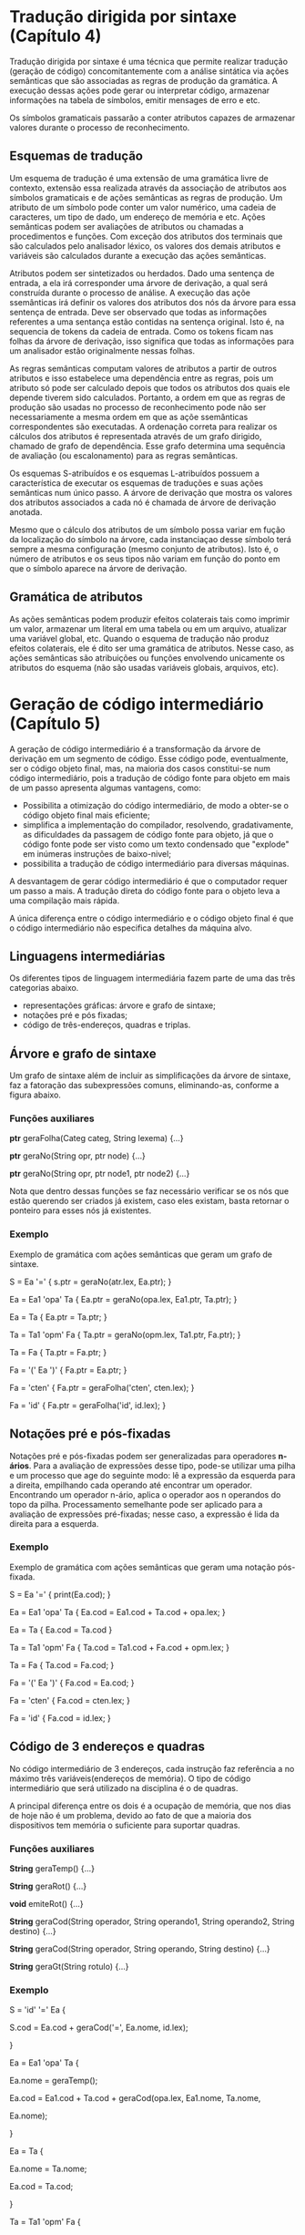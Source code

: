 * Tradução dirigida por sintaxe (Capítulo 4)
  Tradução dirigida por sintaxe é uma técnica que permite realizar
  tradução (geração de código) concomitantemente com a análise
  sintática via ações semânticas que são associadas as regras de
  produção da gramática. A execução dessas ações pode gerar ou interpretar código,
  armazenar informações na tabela de símbolos, emitir mensages de erro
  e etc.

  Os símbolos gramaticais passarão a conter atributos capazes de
  armazenar valores durante o processo de reconhecimento. 

** Esquemas de tradução
   Um esquema de tradução é uma extensão de uma gramática livre de
   contexto, extensão essa realizada através da associação de
   atributos aos símbolos gramaticais e de ações semânticas as regras
   de produção. Um atributo de um símbolo pode conter um valor
   numérico, uma cadeia de caracteres, um tipo de dado, um endereço de
   memória e etc. Ações semânticas podem ser avaliações de atributos
   ou chamadas a procedimentos e funções. Com exceção dos atributos
   dos terminais que são calculados pelo analisador léxico, os valores
   dos demais atributos e variáveis são calculados durante a execução
   das ações semânticas.

   Atributos podem ser sintetizados ou herdados. Dado uma sentença de
   entrada, a ela irá corresponder uma árvore de derivação, a qual
   será construída durante o processo de análise. A execução das açõe
   ssemânticas irá definir os valores dos atributos dos nós da árvore
   para essa sentença de entrada. Deve ser observado que todas as
   informações referentes a uma sentança estão contidas na sentença
   original. Isto é, na sequencia de tokens da cadeia de entrada. Como
   os tokens ficam nas folhas da árvore de derivação, isso significa
   que todas as informações para um analisador estão originalmente
   nessas folhas.

   As regras semânticas computam valores de atributos a partir de
   outros atributos e isso estabelece uma dependência entre as regras,
   pois um atributo só pode ser calculado depois que todos os
   atributos dos quais ele depende tiverem sido calculados. Portanto,
   a ordem em que as regras de produção são usadas no processo de
   reconhecimento pode não ser necessariamente a mesma ordem em que as
   açõe ssemânticas correspondentes são executadas. A ordenação
   correta para realizar os cálculos dos atributos é representada
   através de um grafo dirigido, chamado de grafo de dependência. Esse
   grafo determina uma sequência de avaliação (ou escalonamento) para
   as regras semânticas.

   Os esquemas S-atribuídos e os esquemas L-atribuídos possuem a
   característica de executar os esquemas de traduções e suas ações
   semânticas num único passo. A árvore de derivação que mostra os
   valores dos atributos associados a cada nó é chamada de árvore de
   derivação anotada.

   Mesmo que o cálculo dos atributos de um símbolo possa variar em
   fução da localização do símbolo na árvore, cada instanciaçao desse
   símbolo terá sempre a mesma configuração (mesmo conjunto de
   atributos). Isto é, o número de atributos e os seus tipos não
   variam em função do ponto em que o símbolo aparece na árvore de
   derivação.

** Gramática de atributos
   As ações semânticas podem produzir efeitos colaterais tais como
   imprimir um valor, armazenar um literal em uma tabela ou em um
   arquivo, atualizar uma variável global, etc. Quando o esquema de
   tradução não produz efeitos colaterais, ele é dito ser uma
   gramática de atributos. Nesse caso, as ações semânticas são
   atribuições ou funções envolvendo unicamente os atributos do
   esquema (não são usadas variáveis globais, arquivos, etc).

* Geração de código intermediário (Capítulo 5)
  A geração de código intermediário é a transformação da árvore de
  derivação em um segmento de código. Esse código pode, eventualmente,
  ser o código objeto final, mas, na maioria dos casos constitui-se
  num código intermediário, pois a tradução de código fonte para
  objeto em mais de um passo apresenta algumas vantagens, como:

  - Possibilita a otimização do código intermediário, de modo a
    obter-se o código objeto final mais eficiente;
  - simplifica a implementação do compilador, resolvendo,
    gradativamente, as dificuldades da passagem de código fonte para
    objeto, já que o código fonte pode ser visto como um texto
    condensado que "explode" em inúmeras instruções de baixo-nivel;
  - possibilita a tradução de código intermediário para diversas
    máquinas.

  A desvantagem de gerar código intermediário é que o computador
  requer um passo a mais. A tradução direta do código fonte para o
  objeto leva a uma compilação mais rápida.

  A única diferença entre o código intermediário e o código objeto
  final é que o código intermediário não especifica detalhes da
  máquina alvo.

** Linguagens intermediárias
   Os diferentes tipos de linguagem intermediária fazem parte de uma
   das três categorias abaixo.

   - representações gráficas: árvore e grafo de sintaxe;
   - notações pré e pós fixadas;
   - código de três-endereços, quadras e triplas.


** Árvore e grafo de sintaxe
   Um grafo de sintaxe além de incluir as simplificações da árvore de
   sintaxe, faz a fatoração das subexpressões comuns, eliminando-as,
   conforme a figura abaixo.

   [[/home/lucas/Pictures/2019-08-24-185929_441x254_scrot.png]]


*** Funções auxiliares

    *ptr* geraFolha(Categ categ, String lexema) {...}

    *ptr* geraNo(String opr, ptr node) {...}

    *ptr* geraNo(String opr, ptr node1, ptr node2) {...}

    Nota que dentro dessas funções se faz necessário verificar se os
    nós que estão querendo ser criados já existem, caso eles existam,
    basta retornar o ponteiro para esses nós já existentes.

*** Exemplo
    Exemplo de gramática com ações semânticas que geram um grafo de
    sintaxe.

    S = Ea '=' { s.ptr = geraNo(atr.lex, Ea.ptr); }

    Ea = Ea1 'opa' Ta { Ea.ptr = geraNo(opa.lex, Ea1.ptr, Ta.ptr); }

    Ea = Ta { Ea.ptr = Ta.ptr; }

    Ta = Ta1 'opm' Fa { Ta.ptr = geraNo(opm.lex, Ta1.ptr, Fa.ptr); }

    Ta = Fa { Ta.ptr = Fa.ptr; }

    Fa = '(' Ea ')' { Fa.ptr = Ea.ptr; }

    Fa = 'cten' { Fa.ptr = geraFolha('cten', cten.lex); }

    Fa = 'id' { Fa.ptr = geraFolha('id', id.lex); }


** Notações pré e pós-fixadas
   Notações pré e pós-fixadas podem ser generalizadas para operadores
   *n-ários*. Para a avaliação de expressões desse tipo, pode-se
   utilizar uma pilha e um processo que age do seguinte modo: lê a
   expressão da esquerda para a direita, empilhando cada operando até
   encontrar um operador. Encontrando um operador n-ário, aplica o
   operador aos n operandos do topo da pilha. Processamento semelhante
   pode ser aplicado para a avaliação de expressões pré-fixadas; nesse
   caso, a expressão é lida da direita para a esquerda.

[[/home/lucas/Pictures/2019-08-24-191620_444x151_scrot.png]]

*** Exemplo
    Exemplo de gramática com ações semânticas que geram uma notação
    pós-fixada.

    S = Ea '=' { print(Ea.cod); }

    Ea = Ea1 'opa' Ta { Ea.cod = Ea1.cod + Ta.cod + opa.lex; }

    Ea = Ta { Ea.cod = Ta.cod }

    Ta = Ta1 'opm' Fa { Ta.cod = Ta1.cod + Fa.cod + opm.lex; }

    Ta = Fa { Ta.cod = Fa.cod; }

    Fa = '(' Ea ')' { Fa.cod = Ea.cod; }

    Fa = 'cten' { Fa.cod = cten.lex; }

    Fa = 'id' { Fa.cod = id.lex; }
    
** Código de 3 endereços e quadras
   No código intermediário de 3 endereços, cada instrução faz
   referência a no máximo três variáveis(endereços de memória).
   O tipo de código intermediário que será utilizado na disciplina
   é o de quadras.

   A principal diferença entre os dois é a ocupação de memória, que
   nos dias de hoje não é um problema, devido ao fato de que a maioria
   dos dispositivos tem memória o suficiente para suportar quadras.

*** Funções auxiliares
    *String* geraTemp() {...}

    *String* geraRot() {...}

    *void* emiteRot() {...}

    *String* geraCod(String operador, String operando1, String
    operando2, String destino) {...}

    *String* geraCod(String operador, String operando, String destino)
    {...}

    *String* geraGt(String rotulo) {...}


*** Exemplo

    S = 'id' '=' Ea {

        S.cod = Ea.cod + geraCod('=', Ea.nome, id.lex);

    }

    Ea = Ea1 'opa' Ta { 

        Ea.nome = geraTemp();

        Ea.cod = Ea1.cod + Ta.cod + geraCod(opa.lex, Ea1.nome,
        Ta.nome,

        Ea.nome);

    }

    Ea = Ta { 

        Ea.nome = Ta.nome;

        Ea.cod = Ta.cod;

    }

    Ta = Ta1 'opm' Fa { 

        Ta.nome = geraTemp();

        Ta.cod = Ta1.code + Fa.cod + geraCod(opm.lex, Ta1.nome,

        Fa.nome, Ta.nome);

    }

    Ta = Fa {

        Ta.nome = Fa.nome;

        Ta.cod = Fa.cod;

    }

    Fa = '(' Ea ')' {

        Fa.nome = Ea.nome;

        Fa.cod = Ea.cod;

    }

    Fa = '-' Fa1 {

        Fa.nome = geraTemp();

        Fa.cod = Fa1.cod + geraCod("-u", Fa1.nome, Fa.nome);

    }

    Fa = 'cten' {

        Fa.nome = cten.lex;

        Fa.cod = "";

    }

    Fa = 'id' {

        Fa.nome = id.lex;

        Fa.cod = "";

    }


** Ações semânticas para construção de tabela de símbolos
   Esta seção apresenta esquemas de tradução que reconhecem
   declarações de variáveis e geram tabelas de símbolos. Inicialmente,
   é apresentado um esquema que gera tabelas de símbolos para
   programas monolíticos, isto é, formados por um único
   bloco. Posteriormente, esse esquema é estendido para permitir a
   geração de tabelas para programas bloco-estruturados com
   procedimentos aninhados.


** Expressões lógicas e comandos de controle   
   Expressões lógicas são usadas como expressões condicionais em
   comandos de controle e em comandos de atribuição lógica. Nesta
   seção, apresentaremos dois tipos de traduções para expressões
   lógicas.

   - Representação numérica: este método codifica numericamente as
     constantes true e false e avalia as expressões lógicas de forma
     numérica, ficando o resultado de avaliação numa variável
     temporária.
   - Representação por fluxo de controle: este método traduz
     expressões lógicas para instruções if e goto que desviam a
     execução do programa para pontos distintos, caso o resultado da
     avaliação seja true ou false.

*** Representação numérica
    Esquema de tradução para avaliação numérica de expressões
    lógicas. Note que o esquema de tradução abaixo gera código para
    expressões lógicas, supondo que as instruções geradas são
    armazenadas num vetor de quadruplas. A função geraCod, nesse caso,
    utiliza uma variável proxq para indicar o índice da próxima quadra
    disponível. Após gravar uma quadrupla, a função geraCod incrementa
    proxq.

    *Exemplo:*

    Eb = Eb1 'ou' Tb {

        NTerm Eb;

        Eb.nome = geraTemp();

        Eb.cod = Eb1.cod + Tb.cod + geraCod('or', Eb1.nome, Tb.nome,

        Eb.nome);

    }

    Eb = Tb { NTerm Eb = Tb; }

    Tb = Tb1 'e' Fb {

        NTerm tb;

        tb.nome = geraTemp();

        tb.cod = Tb1.cod + Fb.cod + geraCod('e', Tb1.nome, Fb.nome,

            tb.nome);

    }

    Tb = Fb { NTerm Tb = Fb; }

    Fb = 'nao' Fb1 {

        NTerm Fb;

        Fb.nome = geraTemp();

        Fb.cod = Fb1.cod + geraCod('nao', Fb1.cod, Fb.nome);

    }

    Fb = '(' Eb ')' { NTerm Fb = Eb; }

    Fb = Ea1 'opr' Ea2 {

        NTerm Fb;

        Fb.nome = geraTemp();

        Fb.cod = Ea1.cod + Ea2.cod + geraCod(opr.lex, Ea1.nome,
        Ea2.nome,

            geraRot(proxq+3)) + geraCod('=', '0', Fb.nome) +

            geraGT(geraRot(proxq+2)) + geraCod('=', '1', Fb.nome);

    }

    Fb = 'verd' { NTerm fb; fb.nome = geraTemp(); fb.cod =

        geraCod('=', '1', Fb.nome); 

    }

    Fb = 'falso' { NTerm fb; fb.nome = geraTemp(); fb.cod =

        geraCod('=', '0', Fb.nome);

    }


    Esquema de tradução para gramáticas com while
    
    Sent = 'enquanto' Eb 'faça' LSent 'fim' {

        String inicio = geraRot();

        String fim = geraRot();

        Sent.cod = emiteRot(inicio) + Eb.cod + geraCod('==', Eb.nome, '0',

        fim) + LSent.cod + geraGT(inicio) + emiteRot(fim);

    }

*** Representação por fluxo de controle
    Este método traduz expressões lógicas para um código formado por
    instruções *if* e *goto*. São gerados rótulos que serão atributes
    chamados *true* e *false* para onde a execução deve ser
    transferida em caso de avaliação verdadeira ou falsa.

    *Exemplo:*

    Sent = 'enquanto' Eb 'repita' LSent 'fim' {

        NTBool Eb; Eb.true = geraRot(); Eb.false = Sent.prox;

        NTSent LSent; LSent.prox = Sent.prox;

        Sent.cod = emiteRot(LSent.prox) + Eb.cod + emiteRot(Eb.true) + LSent.cod + geraGT(LSent.prox);

    }
    
    Sent = 'se' Eb 'entao' LSent Senao {

        NTBool Eb; Eb.true = geraRot(); Eb.false = geraRot();

        NTSent LSent; Lsent.prox = Sent.prox;

        NTSent Senao; Senao.prox = Sent.prox;

        Sent.cod = Eb.cod + emiteRot(Eb.true) + LSent.cod +

        geraGT(LSent.prox) + emiteRot(Eb.false) + Senao.cod + geraGT(Senao.prox);

    }
    
    Senao = 'senao' LSent 'fim' { 

        NTSent LSent; LSent.prox = Senao.prox;

        Senao.cod = Lsent.cod + geraGT(Lsent.prox);

    }

    Senao = 'fim' {

        Senao.cod = "";

    }

    Eb = Eb1 'ou' Tb {

        NTBool Eb1; Eb1.true = Eb.true; Eb1.false = geraRot();

        NTBool Tb; Tb.true = Eb.true; Tb.false = Eb.false;

        Eb.cod = Eb1.cod + emiteRot(Eb1.false) + Tb.cod;

    }

    Eb = Tb { NTBool Tb = Eb; }

    Tb = Tb1 'e' Fb {

        NTBool Tb1; Tb1.false = Tb.false; Tb1.true = geraRot();

        NTBool Fb; Fb.false = Tb.false; Fb.true = Tb.true;

        Tb.cod = Tb1.cod + emiteRot(Tb1.true) + Fb.cod;

    }

    Tb = Fb { NTBool Fb = Tb; }

    
    Fb = 'nao' Fb1 { 

        NTBool Fb1; Fb1.true = Fb.false; Fb1.false = Fb.true; 

        Fb.cod = Fb1.cod;

    }

    Fb = Ea1 'opr' Ea2 {

        NTerm Ea1, Ea2;

        Fb.cod = Ea1.cod + Ea2.cod + geraCod(opr.lex, Ea1.nome,

        Ea2.nome, Fb.true) + geraGT(Fb.false);

    }

    Fb = 'true' { Fb.cod = geraGT(Fb.true); }

    Fb = 'false' { Fb.cod = geraGT(Fb.falso); }
